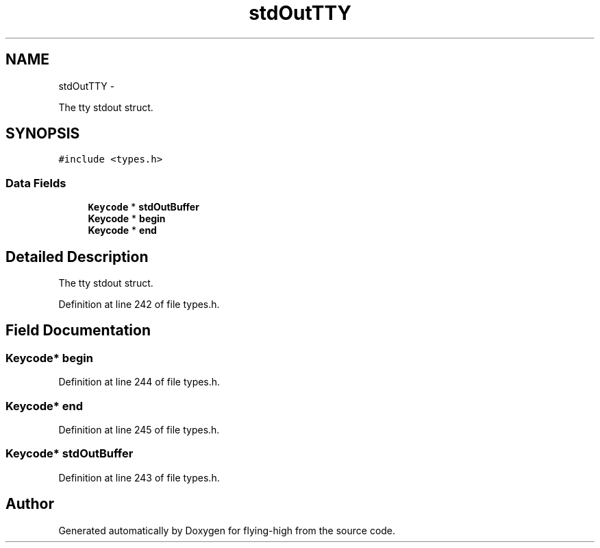 .TH "stdOutTTY" 3 "18 May 2010" "Version 1.0" "flying-high" \" -*- nroff -*-
.ad l
.nh
.SH NAME
stdOutTTY \- 
.PP
The tty stdout struct.  

.SH SYNOPSIS
.br
.PP
.PP
\fC#include <types.h>\fP
.SS "Data Fields"

.in +1c
.ti -1c
.RI "\fBKeycode\fP * \fBstdOutBuffer\fP"
.br
.ti -1c
.RI "\fBKeycode\fP * \fBbegin\fP"
.br
.ti -1c
.RI "\fBKeycode\fP * \fBend\fP"
.br
.in -1c
.SH "Detailed Description"
.PP 
The tty stdout struct. 
.PP
Definition at line 242 of file types.h.
.SH "Field Documentation"
.PP 
.SS "\fBKeycode\fP* \fBbegin\fP"
.PP
Definition at line 244 of file types.h.
.SS "\fBKeycode\fP* \fBend\fP"
.PP
Definition at line 245 of file types.h.
.SS "\fBKeycode\fP* \fBstdOutBuffer\fP"
.PP
Definition at line 243 of file types.h.

.SH "Author"
.PP 
Generated automatically by Doxygen for flying-high from the source code.
